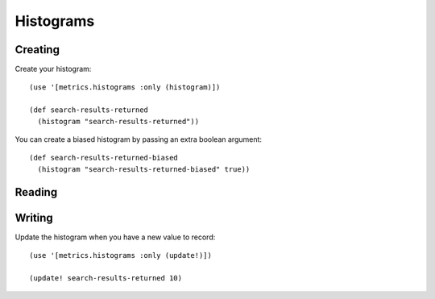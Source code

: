 Histograms
==========

Creating
--------

Create your histogram::

    (use '[metrics.histograms :only (histogram)])

    (def search-results-returned
      (histogram "search-results-returned"))

You can create a biased histogram by passing an extra boolean argument::

    (def search-results-returned-biased
      (histogram "search-results-returned-biased" true))

Reading
-------

Writing
-------

Update the histogram when you have a new value to record::

    (use '[metrics.histograms :only (update!)])

    (update! search-results-returned 10)

